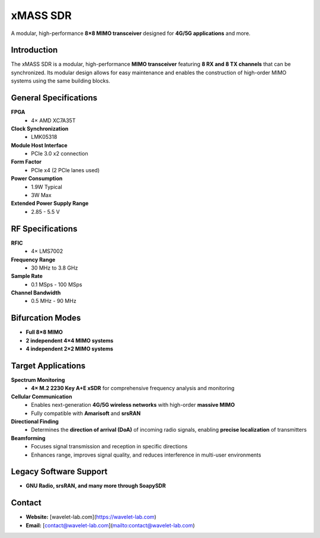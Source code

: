 
=========
xMASS SDR
=========

A modular, high-performance **8×8 MIMO transceiver** designed for **4G/5G applications** and more.

.. image:: ../_static/xmass.jpg
   :alt: xmass sdr

Introduction
============

The xMASS SDR is a modular, high-performance **MIMO transceiver** featuring **8 RX and 8 TX channels** that can be synchronized. Its modular design allows for easy maintenance and enables the construction of high-order MIMO systems using the same building blocks.

General Specifications
======================

**FPGA**  
  - 4× AMD XC7A35T  

**Clock Synchronization**  
  - LMK05318  

**Module Host Interface**  
  - PCIe 3.0 x2 connection  

**Form Factor**  
  - PCIe x4 (2 PCIe lanes used)  

**Power Consumption**  
  - 1.9W Typical  
  - 3W Max  

**Extended Power Supply Range**  
  - 2.85 - 5.5 V  

RF Specifications
=================

**RFIC**  
  - 4× LMS7002  

**Frequency Range**  
  - 30 MHz to 3.8 GHz  

**Sample Rate**  
  - 0.1 MSps - 100 MSps  

**Channel Bandwidth**  
  - 0.5 MHz - 90 MHz  

Bifurcation Modes
=================

- **Full 8×8 MIMO**  
- **2 independent 4×4 MIMO systems**  
- **4 independent 2×2 MIMO systems**  

Target Applications
===================

**Spectrum Monitoring**  
  - **4× M.2 2230 Key A+E xSDR** for comprehensive frequency analysis and monitoring  

**Cellular Communication**  
  - Enables next-generation **4G/5G wireless networks** with high-order **massive MIMO**  
  - Fully compatible with **Amarisoft** and **srsRAN**  

**Directional Finding**  
  - Determines the **direction of arrival (DoA)** of incoming radio signals, enabling **precise localization** of transmitters  

**Beamforming**  
  - Focuses signal transmission and reception in specific directions  
  - Enhances range, improves signal quality, and reduces interference in multi-user environments  

Legacy Software Support
=======================

- **GNU Radio, srsRAN, and many more through SoapySDR**  

Contact
=======

- **Website:** [wavelet-lab.com](https://wavelet-lab.com)  
- **Email:** [contact@wavelet-lab.com](mailto:contact@wavelet-lab.com)  
